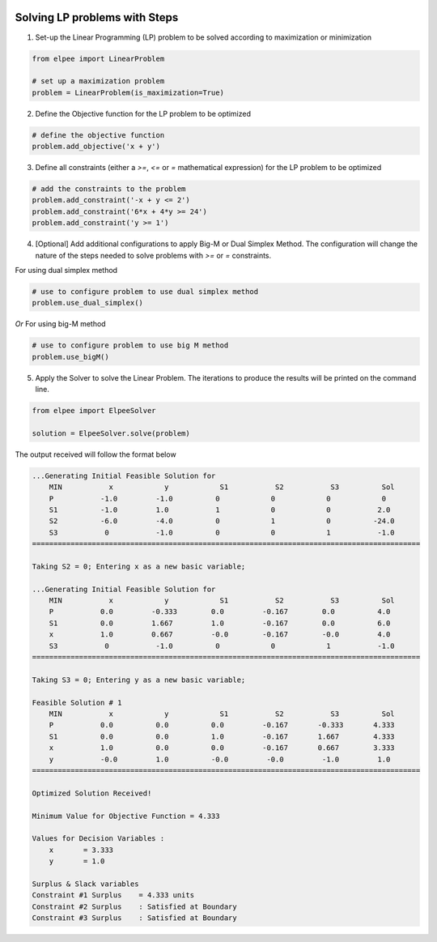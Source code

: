 .. image:: assets/ElpeeBanner.png
   :alt: Elpee Logo
   :width: 200px
   :align: right

Solving LP problems with Steps 
==============================

1. Set-up the Linear Programming (LP) problem to be solved according to maximization or minimization

.. code-block:: python

    from elpee import LinearProblem

    # set up a maximization problem
    problem = LinearProblem(is_maximization=True)

2. Define the Objective function for the LP problem to be optimized
    
.. code-block:: python

    # define the objective function
    problem.add_objective('x + y')

3. Define all constraints (either a `>=`, `<=` or `=` mathematical expression) for the LP problem to be optimized

.. code-block:: python

    # add the constraints to the problem
    problem.add_constraint('-x + y <= 2')
    problem.add_constraint('6*x + 4*y >= 24')
    problem.add_constraint('y >= 1')

4. [Optional] Add additional configurations to apply Big-M or Dual Simplex Method. The configuration will change the nature of the steps needed to solve problems with `>=` or `=` constraints.

For using dual simplex method

.. code-block:: python

    # use to configure problem to use dual simplex method
    problem.use_dual_simplex()

*Or* For using big-M method

.. code-block:: python

    # use to configure problem to use big M method
    problem.use_bigM()

5. Apply the Solver to solve the Linear Problem. The iterations to produce the results will be printed on the command line.

.. code-block:: python

    from elpee import ElpeeSolver

    solution = ElpeeSolver.solve(problem)

The output received will follow the format below

.. code-block:: console

    ...Generating Initial Feasible Solution for
        MIN           x            y            S1           S2           S3          Sol
        P           -1.0         -1.0          0            0            0            0
        S1          -1.0         1.0           1            0            0           2.0
        S2          -6.0         -4.0          0            1            0          -24.0
        S3           0           -1.0          0            0            1           -1.0
    ===========================================================================================

    Taking S2 = 0; Entering x as a new basic variable;

    ...Generating Initial Feasible Solution for
        MIN           x            y            S1           S2           S3          Sol
        P           0.0         -0.333        0.0         -0.167        0.0          4.0
        S1          0.0         1.667         1.0         -0.167        0.0          6.0
        x           1.0         0.667         -0.0        -0.167        -0.0         4.0
        S3           0           -1.0          0            0            1           -1.0
    ===========================================================================================

    Taking S3 = 0; Entering y as a new basic variable;

    Feasible Solution # 1
        MIN           x            y            S1           S2           S3          Sol
        P           0.0          0.0          0.0         -0.167       -0.333       4.333
        S1          0.0          0.0          1.0         -0.167       1.667        4.333
        x           1.0          0.0          0.0         -0.167       0.667        3.333
        y           -0.0         1.0          -0.0         -0.0         -1.0         1.0
    ===========================================================================================

    Optimized Solution Received!

    Minimum Value for Objective Function = 4.333

    Values for Decision Variables :
        x       = 3.333
        y       = 1.0

    Surplus & Slack variables
    Constraint #1 Surplus    = 4.333 units
    Constraint #2 Surplus    : Satisfied at Boundary
    Constraint #3 Surplus    : Satisfied at Boundary
